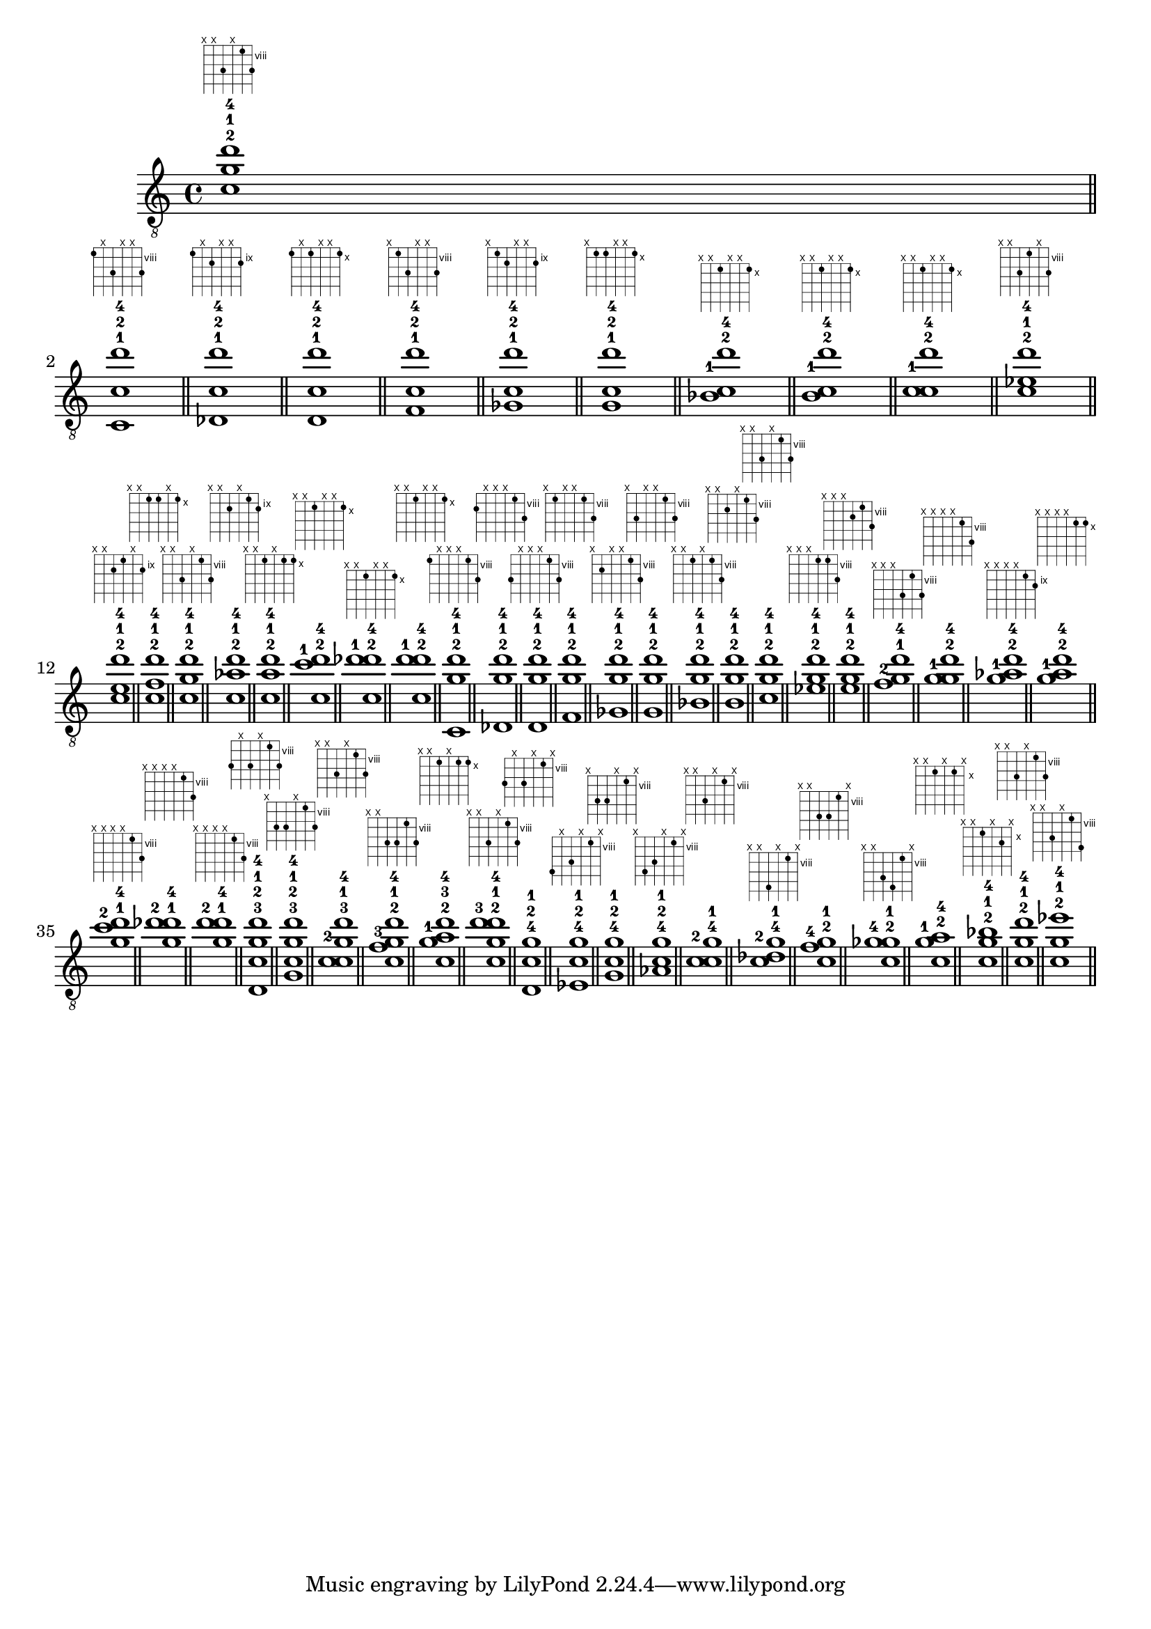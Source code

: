 \version "2.18.2"
\absolute {
	\clef "treble_8"
< c'^2 g'^1 d''^4 >1^\markup { \fret-diagram-terse #"x;x;10-1;x;8-0;10-3;" }
	\bar "||" \break
	< c^1 c'^2 d''^4 >1^\markup { \fret-diagram-terse #"8-0;x;10-1;x;x;10-3;" }
	\bar "||"
	< des^1 c'^2 d''^4 >1^\markup { \fret-diagram-terse #"9-0;x;10-1;x;x;10-3;" }
	\bar "||"
	< d^1 c'^2 d''^4 >1^\markup { \fret-diagram-terse #"10-0;x;10-1;x;x;10-3;" }
	\bar "||"
	< f^1 c'^2 d''^4 >1^\markup { \fret-diagram-terse #"x;8-0;10-1;x;x;10-3;" }
	\bar "||"
	< ges^1 c'^2 d''^4 >1^\markup { \fret-diagram-terse #"x;9-0;10-1;x;x;10-3;" }
	\bar "||"
	< g^1 c'^2 d''^4 >1^\markup { \fret-diagram-terse #"x;10-0;10-1;x;x;10-3;" }
	\bar "||"
	< bes^1 c'^2 d''^4 >1^\markup { \fret-diagram-terse #"x;x;10-1;x;x;10-3;" }
	\bar "||"
	< b^1 c'^2 d''^4 >1^\markup { \fret-diagram-terse #"x;x;10-1;x;x;10-3;" }
	\bar "||"
	< c'^1 c'^2 d''^4 >1^\markup { \fret-diagram-terse #"x;x;10-0;x;x;10-3;" }
	\bar "||"
	< c'^2 ees'^1 d''^4 >1^\markup { \fret-diagram-terse #"x;x;10-1;8-0;x;10-3;" }
	\bar "||"
	< c'^2 e'^1 d''^4 >1^\markup { \fret-diagram-terse #"x;x;10-1;9-0;x;10-3;" }
	\bar "||"
	< c'^2 f'^1 d''^4 >1^\markup { \fret-diagram-terse #"x;x;10-1;10-0;x;10-3;" }
	\bar "||"
	< c'^2 g'^1 d''^4 >1^\markup { \fret-diagram-terse #"x;x;10-1;x;8-0;10-3;" }
	\bar "||"
	< c'^2 aes'^1 d''^4 >1^\markup { \fret-diagram-terse #"x;x;10-1;x;9-0;10-3;" }
	\bar "||"
	< c'^2 a'^1 d''^4 >1^\markup { \fret-diagram-terse #"x;x;10-1;x;10-0;10-3;" }
	\bar "||"
	< c'^2 c''^1 d''^4 >1^\markup { \fret-diagram-terse #"x;x;10-1;x;x;10-3;" }
	\bar "||"
	< c'^2 des''^1 d''^4 >1^\markup { \fret-diagram-terse #"x;x;10-1;x;x;10-3;" }
	\bar "||"
	< c'^2 d''^1 d''^4 >1^\markup { \fret-diagram-terse #"x;x;10-1;x;x;10-0;" }
	\bar "||"
	< c^2 g'^1 d''^4 >1^\markup { \fret-diagram-terse #"8-1;x;x;x;8-0;10-3;" }
	\bar "||"
	< des^2 g'^1 d''^4 >1^\markup { \fret-diagram-terse #"9-1;x;x;x;8-0;10-3;" }
	\bar "||"
	< d^2 g'^1 d''^4 >1^\markup { \fret-diagram-terse #"10-1;x;x;x;8-0;10-3;" }
	\bar "||"
	< f^2 g'^1 d''^4 >1^\markup { \fret-diagram-terse #"x;8-1;x;x;8-0;10-3;" }
	\bar "||"
	< ges^2 g'^1 d''^4 >1^\markup { \fret-diagram-terse #"x;9-1;x;x;8-0;10-3;" }
	\bar "||"
	< g^2 g'^1 d''^4 >1^\markup { \fret-diagram-terse #"x;10-1;x;x;8-0;10-3;" }
	\bar "||"
	< bes^2 g'^1 d''^4 >1^\markup { \fret-diagram-terse #"x;x;8-1;x;8-0;10-3;" }
	\bar "||"
	< b^2 g'^1 d''^4 >1^\markup { \fret-diagram-terse #"x;x;9-1;x;8-0;10-3;" }
	\bar "||"
	< c'^2 g'^1 d''^4 >1^\markup { \fret-diagram-terse #"x;x;10-1;x;8-0;10-3;" }
	\bar "||"
	< ees'^2 g'^1 d''^4 >1^\markup { \fret-diagram-terse #"x;x;x;8-1;8-0;10-3;" }
	\bar "||"
	< e'^2 g'^1 d''^4 >1^\markup { \fret-diagram-terse #"x;x;x;9-1;8-0;10-3;" }
	\bar "||"
	< f'^2 g'^1 d''^4 >1^\markup { \fret-diagram-terse #"x;x;x;10-1;8-0;10-3;" }
	\bar "||"
	< g'^1 g'^2 d''^4 >1^\markup { \fret-diagram-terse #"x;x;x;x;8-0;10-3;" }
	\bar "||"
	< g'^1 aes'^2 d''^4 >1^\markup { \fret-diagram-terse #"x;x;x;x;9-1;10-3;" }
	\bar "||"
	< g'^1 a'^2 d''^4 >1^\markup { \fret-diagram-terse #"x;x;x;x;10-1;10-3;" }
	\bar "||"
	< g'^1 c''^2 d''^4 >1^\markup { \fret-diagram-terse #"x;x;x;x;8-0;10-3;" }
	\bar "||"
	< g'^1 des''^2 d''^4 >1^\markup { \fret-diagram-terse #"x;x;x;x;8-0;10-3;" }
	\bar "||"
	< g'^1 d''^2 d''^4 >1^\markup { \fret-diagram-terse #"x;x;x;x;8-0;10-1;" }
	\bar "||"
	< d^3 c'^2 g'^1 d''^4 >1^\markup { \fret-diagram-terse #"10-2;x;10-1;x;8-0;10-3;" }
	\bar "||"
	< g^3 c'^2 g'^1 d''^4 >1^\markup { \fret-diagram-terse #"x;10-2;10-1;x;8-0;10-3;" }
	\bar "||"
	< c'^2 c'^3 g'^1 d''^4 >1^\markup { \fret-diagram-terse #"x;x;10-1;x;8-0;10-3;" }
	\bar "||"
	< c'^2 f'^3 g'^1 d''^4 >1^\markup { \fret-diagram-terse #"x;x;10-1;10-2;8-0;10-3;" }
	\bar "||"
	< c'^2 g'^1 a'^3 d''^4 >1^\markup { \fret-diagram-terse #"x;x;10-1;x;10-2;10-3;" }
	\bar "||"
	< c'^2 g'^1 d''^3 d''^4 >1^\markup { \fret-diagram-terse #"x;x;10-1;x;8-0;10-2;" }
	\bar "||"
	< d^4 c'^2 g'^1 >1^\markup { \fret-diagram-terse #"10-3;x;10-1;x;8-0;x;" }
	\bar "||"
	< ees^4 c'^2 g'^1 >1^\markup { \fret-diagram-terse #"11-3;x;10-1;x;8-0;x;" }
	\bar "||"
	< g^4 c'^2 g'^1 >1^\markup { \fret-diagram-terse #"x;10-3;10-1;x;8-0;x;" }
	\bar "||"
	< aes^4 c'^2 g'^1 >1^\markup { \fret-diagram-terse #"x;11-3;10-1;x;8-0;x;" }
	\bar "||"
	< c'^2 c'^4 g'^1 >1^\markup { \fret-diagram-terse #"x;x;10-1;x;8-0;x;" }
	\bar "||"
	< c'^2 des'^4 g'^1 >1^\markup { \fret-diagram-terse #"x;x;11-3;x;8-0;x;" }
	\bar "||"
	< c'^2 f'^4 g'^1 >1^\markup { \fret-diagram-terse #"x;x;10-1;10-3;8-0;x;" }
	\bar "||"
	< c'^2 ges'^4 g'^1 >1^\markup { \fret-diagram-terse #"x;x;10-1;11-3;8-0;x;" }
	\bar "||"
	< c'^2 g'^1 a'^4 >1^\markup { \fret-diagram-terse #"x;x;10-1;x;10-3;x;" }
	\bar "||"
	< c'^2 g'^1 bes'^4 >1^\markup { \fret-diagram-terse #"x;x;10-1;x;11-3;x;" }
	\bar "||"
	< c'^2 g'^1 d''^4 >1^\markup { \fret-diagram-terse #"x;x;10-1;x;8-0;10-3;" }
	\bar "||"
	< c'^2 g'^1 ees''^4 >1^\markup { \fret-diagram-terse #"x;x;10-1;x;8-0;11-3;" }
	\bar "||"
}